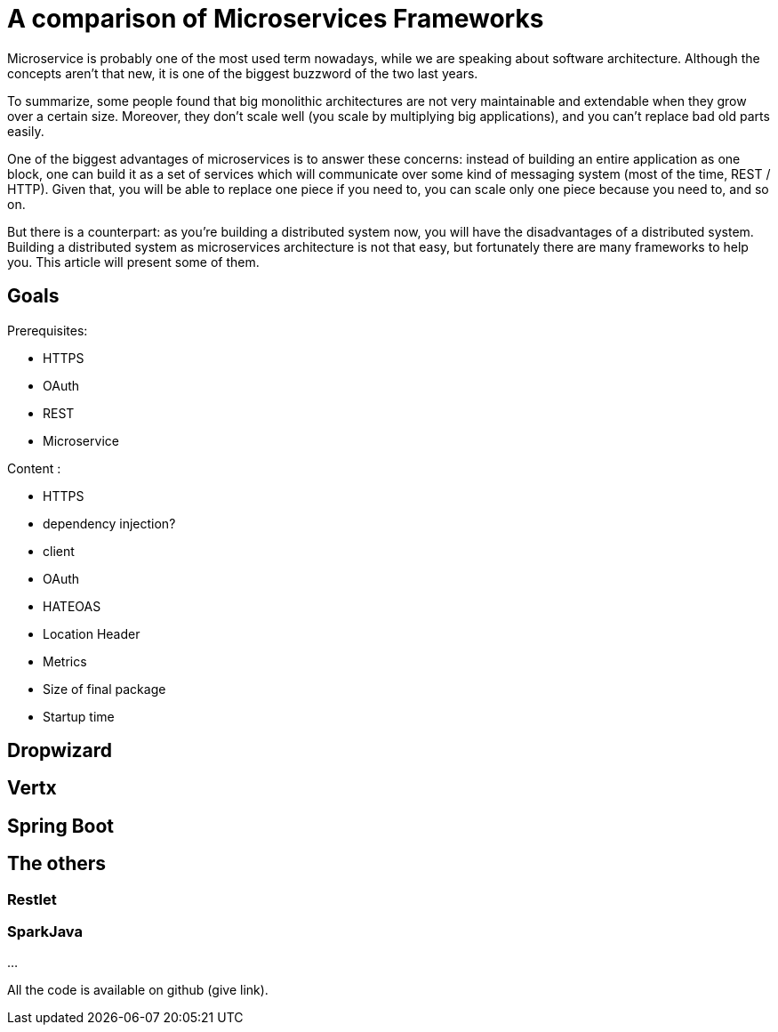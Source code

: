 = A comparison of Microservices Frameworks
:hp-tags: Tech, Microservices, REST

Microservice is probably one of the most used term nowadays, while we are speaking about software architecture. Although the concepts aren't that new, it is one of the biggest buzzword of the two last years.

To summarize, some people found that big monolithic architectures are not very maintainable and extendable when they grow over a certain size. Moreover, they don't scale well (you scale by multiplying big applications), and you can't replace bad old parts easily.

One of the biggest advantages of microservices is to answer these concerns: instead of building an entire application as one block, one can build it as a set of services which will communicate over some kind of messaging system (most of the time, REST / HTTP). Given that, you will be able to replace one piece if you need to, you can scale only one piece because you need to, and so on.

But there is a counterpart: as you're building a distributed system now, you will have the disadvantages of a distributed system. Building a distributed system as microservices architecture is not that easy, but fortunately there are many frameworks to help you. This article will present some of them.


== Goals

Prerequisites:

* HTTPS
* OAuth
* REST
* Microservice

Content :

* HTTPS
* dependency injection?
* client
* OAuth
* HATEOAS
* Location Header
* Metrics
* Size of final package
* Startup time

== Dropwizard

== Vertx

== Spring Boot

== The others

=== Restlet

=== SparkJava


...


All the code is available on github (give link).